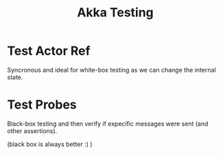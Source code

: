 #+TITLE: Akka Testing
#+HUGO_SECTION: notes
#+HUGO_TAGS: akka
#+ROAM_ALIAS:

* Test Actor Ref

Syncronous and ideal for white-box testing as we can change the internal state.

* Test Probes

Black-box testing and then verify if expecific messages were sent (and other assertions).

(black box is always better :) )

